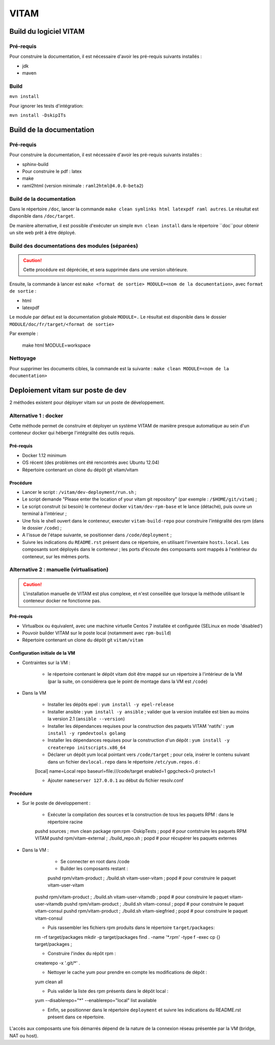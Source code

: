 #####
VITAM
#####

Build du logiciel VITAM
=======================

Pré-requis
----------

Pour construire la documentation, il est nécessaire d'avoir les pré-requis suivants installés :

* jdk
* maven

Build
-----

``mvn install``

Pour ignorer les tests d'intégration:

``mvn install -DskipITs``

Build de la documentation
=========================

Pré-requis
----------

Pour construire la documentation, il est nécessaire d'avoir les pré-requis suivants installés :

* sphinx-build
* Pour construire le pdf : latex
* make
* raml2html (version minimale : ``raml2html@4.0.0-beta2``)

Build de la documentation
-------------------------

Dans le répertoire ``/doc``, lancer la commande ``make clean symlinks html latexpdf raml autres``. Le résultat est disponible dans ``/doc/target``.

De manière alternative, il est possible d'exécuter un simple ``mvn clean install`` dans le répertoire ``doc``pour obtenir un site web prêt à être déployé. 


Build des documentations des modules (séparées)
-----------------------------------------------

.. caution:: Cette procédure est dépréciée, et sera supprimée dans une version ultérieure.

Ensuite, la commande à lancer est ``make <format de sortie> MODULE=<nom de la documentation>``, avec ``format de sortie`` :

* html
* latexpdf

Le module par défaut est la documentation globale ``MODULE=.``
Le résultat est disponible dans le dossier ``MODULE/doc/fr/target/<format de sortie>``

Par exemple : 

        make html MODULE=workspace

Nettoyage
---------

Pour supprimer les documents cibles, la commande est la suivante : ``make clean MODULE=<nom de la documentation>``

Deploiement vitam sur poste de dev
==================================

2 méthodes existent pour déployer vitam sur un poste de développement.

Alternative 1 : docker
----------------------

Cette méthode permet de construire et déployer un système VITAM de manière presque automatique au sein d'un conteneur docker qui héberge l'intégralité des outils requis.

Pré-requis
**********

* Docker 1.12 minimum
* OS récent (des problèmes ont été rencontrés avec Ubuntu 12.04)
* Répertoire contenant un clone du dépôt git vitam/vitam

Procédure
*********

- Lancer le script : ``/vitam/dev-deployment/run.sh`` ;
- Le script demande "Please enter the location of your vitam git repository" (par exemple : ``/$HOME/git/vitam``) ;
- Le script construit (si besoin) le conteneur docker ``vitam/dev-rpm-base`` et le lance (détaché), puis ouvre un terminal à l'intérieur ;
- Une fois le shell ouvert dans le conteneur, executer ``vitam-build-repo`` pour construire l'intégralité des rpm  (dans le dossier ``/code``) ;
- A l'issue de l'étape suivante, se positionner dans ``/code/deployment`` ;
- Suivre les indications du ``README.rst`` présent dans ce répertoire, en utilisant l'inventaire ``hosts.local``. Les composants sont déployés dans le conteneur ; les ports d'écoute des composants sont mappés à l'extérieur du conteneur, sur les mêmes ports.


Alternative 2 : manuelle (virtualisation)
-----------------------------------------

.. caution:: L'installation manuelle de VITAM est plus complexe, et n'est conseillée que lorsque la méthode utilisant le conteneur docker ne fonctionne pas.

Pré-requis
**********

* Virtualbox ou équivalent, avec une machine virtuelle Centos 7 installée et configurée (SELinux en mode 'disabled')
* Pouvoir builder VITAM sur le poste local (notamment avec ``rpm-build``)
* Répertoire contenant un clone du dépôt git ``vitam/vitam``

Configuration initiale de la VM
*******************************

* Contraintes sur la VM :

    - le répertoire contenant le dépôt vitam doit être mappé sur un répertoire à l'intérieur de la VM (par la suite, on considérera que le point de montage dans la VM est ``/code``)

* Dans la VM

    - Installer les dépôts epel : ``yum install -y epel-release``
    - Installer ansible : ``yum install -y ansible`` ; valider que la version installée est bien au moins la version 2.1 (``ansible --version``)
    - Installer les dépendances requises pour la construction des paquets VITAM 'natifs' : ``yum install -y rpmdevtools golang``
    - Installer les dépendances requises pour la construction d'un dépôt : ``yum install -y createrepo initscripts.x86_64``
    - Déclarer un dépôt yum local pointant vers ``/code/target`` ; pour cela, insérer le contenu suivant dans un fichier ``devlocal.repo`` dans le répertoire ``/etc/yum.repos.d`` :
    
    [local]
    name=Local repo
    baseurl=file:///code/target
    enabled=1
    gpgcheck=0
    protect=1

    - Ajouter ``nameserver 127.0.0.1`` au début du fichier resolv.conf

Procédure
*********

* Sur le poste de développement :

    - Exécuter la compilation des sources et la construction de tous les paquets RPM : dans le répertoire racine
      
    pushd sources ; mvn clean package rpm:rpm -DskipTests ; popd    # pour contstruire les paquets RPM VITAM
    pushd rpm/vitam-external ; ./build_repo.sh ; popd               # pour récupérer les paquets externes


* Dans la VM :

	- Se connecter en root dans /code
	- Builder les composants restant :
	
	pushd rpm/vitam-product ; ./build.sh vitam-user-vitam ; popd    # pour construire le paquet vitam-user-vitam
    pushd rpm/vitam-product ; ./build.sh vitam-user-vitamdb ; popd  # pour construire le paquet vitam-user-vitamdb
    pushd rpm/vitam-product ; ./build.sh vitam-consul ; popd        # pour construire le paquet vitam-consul
    pushd rpm/vitam-product ; ./build.sh vitam-siegfried ; popd        # pour construire le paquet vitam-consul

    - Puis rassembler les fichiers rpm produits dans le répertoire ``target/packages``:
    
    rm -rf target/packages
    mkdir -p target/packages
    find . -name '*.rpm' -type f -exec cp {} target/packages \;

    - Construire l'index du répôt rpm :
    
    createrepo -x '.git/*' .

    - Nettoyer le cache yum pour prendre en compte les modifications de dépôt :
      
    yum clean all

    - Puis valider la liste des rpm présents dans le dépôt local :
      
    yum --disablerepo="*" --enablerepo="local" list available

    - Enfin, se positionner dans le répertoire ``deployment`` et suivre les indications du README.rst présent dans ce répertoire.
      
L'accès aux composants une fois démarrés dépend de la nature de la connexion réseau présentée par la VM (bridge, NAT ou host).


